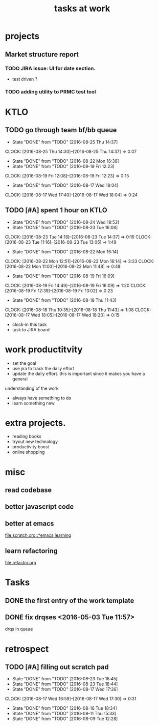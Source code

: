 #+TITLE: tasks at work 

* projects
** Market structure report 
*** TODO JIRA issue: UI for date section.
- test driven ? 

*** TODO adding utility to PRMC test tool 





* KTLO
** TODO go through team bf/bb queue 
   SCHEDULED: <2016-08-26 Fri +2d>
   - State "DONE"       from "TODO"       [2016-08-25 Thu 14:37]
   CLOCK: [2016-08-25 Thu 14:30]--[2016-08-25 Thu 14:37] =>  0:07
   - State "DONE"       from "TODO"       [2016-08-22 Mon 16:36]
   - State "DONE"       from "TODO"       [2016-08-19 Fri 12:23]
   CLOCK: [2016-08-19 Fri 12:08]--[2016-08-19 Fri 12:23] =>  0:15
   - State "DONE"       from "TODO"       [2016-08-17 Wed 18:04]
   CLOCK: [2016-08-17 Wed 17:40]--[2016-08-17 Wed 18:04] =>  0:24
   :PROPERTIES:
   :LAST_REPEAT: [2016-08-25 Thu 14:37]
   :END:

** TODO [#A] spent 1 hour on KTLO 
   SCHEDULED: <2016-08-25 Thu ++1d>
   - State "DONE"       from "TODO"       [2016-08-24 Wed 18:53]
   - State "DONE"       from "TODO"       [2016-08-23 Tue 16:08]
   CLOCK: [2016-08-23 Tue 14:18]--[2016-08-23 Tue 14:37] =>  0:19
   CLOCK: [2016-08-23 Tue 11:16]--[2016-08-23 Tue 13:05] =>  1:49
   - State "DONE"       from "TODO"       [2016-08-22 Mon 16:14]
   CLOCK: [2016-08-22 Mon 12:51]--[2016-08-22 Mon 16:14] =>  3:23
   CLOCK: [2016-08-22 Mon 11:00]--[2016-08-22 Mon 11:48] =>  0:48
   - State "DONE"       from "TODO"       [2016-08-19 Fri 16:09]
   CLOCK: [2016-08-19 Fri 14:49]--[2016-08-19 Fri 16:09] =>  1:20
   CLOCK: [2016-08-19 Fri 12:39]--[2016-08-19 Fri 13:02] =>  0:23
   - State "DONE"       from "TODO"       [2016-08-18 Thu 11:43]
   CLOCK: [2016-08-18 Thu 10:35]--[2016-08-18 Thu 11:43] =>  1:08
   CLOCK: [2016-08-17 Wed 18:05]--[2016-08-17 Wed 18:20] =>  0:15
   :PROPERTIES:
   :Effort:   1:00
   :LAST_REPEAT: [2016-08-24 Wed 18:53]
   :END:
- clock-in this task 
- task to JIRA board



* work productitvity 
+ set the goal 
+ use jira to track the daily effort 
+ update the daily effort. this is important since it makes you have a general
understanding of the work 
+ always have something to do 
+ learn something new 



* extra projects. 
- reading books 
- tryout new technology 
- productivity boost 
- online shopping 


* misc  
** read codebase 


** better javascript code 

   
** better at emacs 
[[file:scratch.org::*emacs learning]]

** learn refactoring 
file:refactor.org




* Tasks
** DONE the first entry of the work template 
** DONE fix drqses <2016-05-03 Tue 11:57> 
drqs in queue







* retrospect
** TODO [#A] filling out scratch pad 
   SCHEDULED: <2016-08-26 Fri ++2d>
   - State "DONE"       from "TODO"       [2016-08-23 Tue 18:45]
   - State "DONE"       from "TODO"       [2016-08-23 Tue 18:44]
   - State "DONE"       from "TODO"       [2016-08-17 Wed 17:36]
   CLOCK: [2016-08-17 Wed 16:59]--[2016-08-17 Wed 17:30] =>  0:31
   - State "DONE"       from "TODO"       [2016-08-16 Tue 18:34]
   - State "DONE"       from "TODO"       [2016-08-11 Thu 15:33]
   - State "DONE"       from "TODO"       [2016-08-09 Tue 12:28]
   :PROPERTIES:
   :LAST_REPEAT: [2016-08-23 Tue 18:45]
   :Effort:   0:15
   :END:
